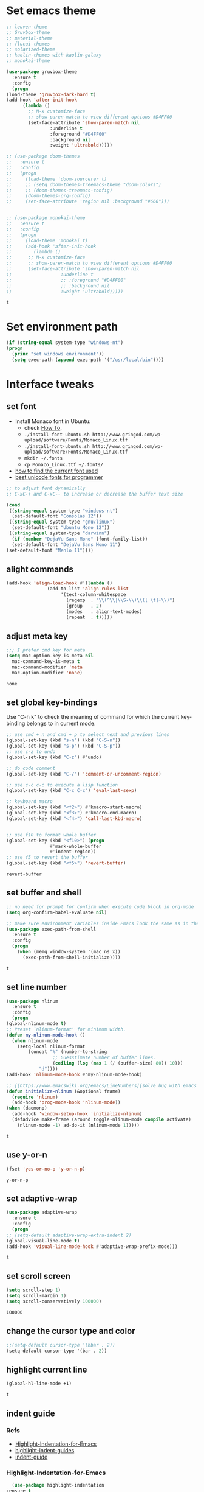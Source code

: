 * Set emacs theme
  #+begin_src emacs-lisp
    ;; leuven-theme
    ;; Gruvbox-theme
    ;; material-theme
    ;; flucui-themes
    ;; solarized-theme
    ;; kaolin-themes with kaolin-galaxy
    ;; monokai-theme

    (use-package gruvbox-theme
      :ensure t
      :config
      (progn
	(load-theme 'gruvbox-dark-hard t)
	(add-hook 'after-init-hook 
		  (lambda ()
		    ;; M-x customize-face
		    ;; show-paren-match to view different options #D4FF00
		    (set-face-attribute 'show-paren-match nil
					:underline t
					:foreground "#D4FF00"
					:background nil
					:weight 'ultrabold)))))

    ;; (use-package doom-themes
    ;;   :ensure t
    ;;   :config
    ;;   (progn
    ;;     (load-theme 'doom-sourcerer t)
    ;;     ;; (setq doom-themes-treemacs-theme "doom-colors")
    ;;     ;; (doom-themes-treemacs-config)
    ;;     (doom-themes-org-config)
    ;;     (set-face-attribute 'region nil :background "#666")))


    ;; (use-package monokai-theme
    ;;   :ensure t
    ;;   :config
    ;;   (progn
    ;;     (load-theme 'monokai t)
    ;;     (add-hook 'after-init-hook 
    ;; 	      (lambda ()
    ;; 		;; M-x customize-face
    ;; 		;; show-paren-match to view different options #D4FF00
    ;; 		(set-face-attribute 'show-paren-match nil
    ;; 				    :underline t
    ;; 				    ;; :foreground "#D4FF00"
    ;; 				    ;; :background nil
    ;; 				    :weight 'ultrabold)))))
  #+end_src

  #+RESULTS:
  : t

* Set environment path
  #+begin_src emacs-lisp
    (if (string-equal system-type "windows-nt")
	(progn
	  (princ "set windows environment"))
      (setq exec-path (append exec-path '("/usr/local/bin"))))
  #+end_src

* Interface tweaks
** set font
   * Install Monaco font in Ubuntu:
     * check [[https://github.com/cstrap/monaco-font][How To]].
     * ~./install-font-ubuntu.sh http://www.gringod.com/wp-upload/software/Fonts/Monaco_Linux.ttf~
     * ~./install-font-ubuntu.sh http://www.gringod.com/wp-upload/software/Fonts/Monaco_Linux.ttf~
     * ~mkdir ~/.fonts~
     * ~cp Monaco_Linux.ttf ~/.fonts/~
   * [[http://ergoemacs.org/emacs/emacs_list_and_set_font.html][how to find the current font used]]
   * [[http://ergoemacs.org/emacs/emacs_unicode_fonts.html][best unicode fonts for programmer]]
   #+begin_src emacs-lisp
     ;; to adjust font dynamically
     ;; C-xC-+ and C-xC-- to increase or decrease the buffer text size

     (cond
      ((string-equal system-type "windows-nt")
       (set-default-font "Consolas 12"))
      ((string-equal system-type "gnu/linux")
       (set-default-font "Ubuntu Mono 12"))
      ((string-equal system-type "darwinn")
       (if (member "DejaVu Sans Mono" (font-family-list))
	   (set-default-font "DejaVu Sans Mono 11")
	 (set-default-font "Menlo 11"))))
   #+end_src

   #+RESULTS:

** alight commands
   #+BEGIN_SRC emacs-lisp
     (add-hook 'align-load-hook #'(lambda ()
				    (add-to-list 'align-rules-list
						 '(text-column-whitespace
						   (regexp  . "\\(^\\|\\S-\\)\\([ \t]+\\)")
						   (group   . 2)
						   (modes   . align-text-modes)
						   (repeat  . t)))))
   #+END_SRC

   #+RESULTS:

** adjust meta key
   #+BEGIN_SRC emacs-lisp
     ;;; I prefer cmd key for meta
     (setq mac-option-key-is-meta nil
	   mac-command-key-is-meta t
	   mac-command-modifier 'meta
	   mac-option-modifier 'none)
   #+END_SRC

   #+RESULTS:
   : none

** set global key-bindings
   Use "C-h k" to check the meaning of command for which the current key-binding belongs to in current mode.
   #+begin_src emacs-lisp
     ;; use cmd + n and cmd + p to select next and previous lines
     (global-set-key (kbd "s-n") (kbd "C-S-n"))
     (global-set-key (kbd "s-p") (kbd "C-S-p"))
     ;; use c-z to undo
     (global-set-key (kbd "C-z") #'undo)

     ;; do code comment 
     (global-set-key (kbd "C-/") 'comment-or-uncomment-region)

     ;; use c-c c-c to execute a lisp function
     (global-set-key (kbd "C-c C-c") 'eval-last-sexp)

     ;; keyboard macro
     (global-set-key (kbd "<f2>") #'kmacro-start-macro)
     (global-set-key (kbd "<f3>") #'kmacro-end-macro)
     (global-set-key (kbd "<f4>") 'call-last-kbd-macro)


     ;; use f10 to format whole buffer
     (global-set-key (kbd "<f10>") (progn
				     #'mark-whole-buffer
				     #'indent-region))
     ;; use f5 to revert the buffer
     (global-set-key (kbd "<f5>") 'revert-buffer)
   #+end_src

   #+RESULTS:
   : revert-buffer
** set buffer and shell
   #+begin_src emacs-lisp
     ;; no need for prompt for confirm when execute code block in org-mode
     (setq org-confirm-babel-evaluate nil)

     ;; make sure environment variables inside Emacs look the same as in the user's shell
     (use-package exec-path-from-shell
       :ensure t
       :config
       (progn
         (when (memq window-system '(mac ns x))
           (exec-path-from-shell-initialize))))
   #+end_src

   #+RESULTS:
   : t

** set line number
   #+BEGIN_SRC emacs-lisp
     (use-package nlinum
       :ensure t
       :config
       (progn
	 (global-nlinum-mode t)
	 ;; Preset `nlinum-format' for minimum width.
	 (defun my-nlinum-mode-hook ()
	   (when nlinum-mode
	     (setq-local nlinum-format
			 (concat "%" (number-to-string
				      ;; Guesstimate number of buffer lines.
				      (ceiling (log (max 1 (/ (buffer-size) 80)) 10)))
				 "d"))))
	 (add-hook 'nlinum-mode-hook #'my-nlinum-mode-hook)

	 ;; [[https://www.emacswiki.org/emacs/LineNumbers][solve bug with emacs daemon mode]]
	 (defun initialize-nlinum (&optional frame)
	   (require 'nlinum)
	   (add-hook 'prog-mode-hook 'nlinum-mode))
	 (when (daemonp)
	   (add-hook 'window-setup-hook 'initialize-nlinum)
	   (defadvice make-frame (around toggle-nlinum-mode compile activate)
	     (nlinum-mode -1) ad-do-it (nlinum-mode 1)))))
   #+END_SRC

   #+RESULTS:
   : t

** use y-or-n 
   #+begin_src emacs-lisp
     (fset 'yes-or-no-p 'y-or-n-p)

   #+end_src

   #+RESULTS:
   : y-or-n-p

** set adaptive-wrap
   #+BEGIN_SRC emacs-lisp
     (use-package adaptive-wrap
       :ensure t
       :config
       (progn
	 ;; (setq-default adaptive-wrap-extra-indent 2)
	 (global-visual-line-mode t)
	 (add-hook 'visual-line-mode-hook #'adaptive-wrap-prefix-mode)))
   #+END_SRC

   #+RESULTS:
   : t

** set scroll screen
   #+begin_src emacs-lisp
     (setq scroll-step 1)
     (setq scroll-margin 1)
     (setq scroll-conservatively 100000)
   #+end_src

   #+RESULTS:
   : 100000

** change the cursor type and color
   #+begin_src emacs-lisp
     ;;(setq-default cursor-type '(hbar . 2))
     (setq-default cursor-type '(bar . 2))
   #+end_src

   #+RESULTS:

** highlight current line
   #+begin_src emacs-lisp
     (global-hl-line-mode +1)
   #+end_src 

   #+RESULTS:
   : t


** indent guide
*** Refs   
    * [[https://github.com/antonj/Highlight-Indentation-for-Emacs][Highlight-Indentation-for-Emacs]]
    * [[https://github.com/DarthFennec/highlight-indent-guides][highlight-indent-guides]]
    * [[https://github.com/zk-phi/indent-guide][indent-guide]]
*** Highlight-Indentation-for-Emacs
    #+BEGIN_SRC emacs-lisp
      (use-package highlight-indentation
	:ensure t
	:config
	(progn
	  ;; (set-face-background 'highlight-indentation-face "#262626")
	  ;; (set-face-background 'highlight-indentation-current-column-face "#808080")
	  ;; define a global minor mode
	  (define-globalized-minor-mode my-global-highlight-indentation-mode highlight-indentation-mode
	    (lambda ()
	      (highlight-indentation-mode 1)))
	  (my-global-highlight-indentation-mode 1)))
    #+END_SRC

    #+RESULTS:
    : t
*** highlight-indent-guides
    #+begin_src emacs-lisp
      ;; (use-package highlight-indent-guides
      ;;   :ensure t
      ;;   :config 
      ;;   (progn
      ;;     (setq highlight-indent-guides-delay 0.1)
      ;;     (setq highlight-indent-guides-method 'character)
      ;;     (setq highlight-indent-guides-character ?\|)
      ;;     ;; (define-globalized-minor-mode my-global-highlight-indent-guides-mode highlight-indent-guides-mode
      ;;     ;;   (lambda ()
      ;;     ;; 	(highlight-indent-guides-mode 1)))
      ;;     ;; (my-global-highlight-indent-guides-mode 1)
      ;;     (add-hook 'prog-mode-hook #'highlight-indent-guides-mode)))
    #+end_src

*** indent-guide
    #+begin_src emacs-lisp
      ;; (use-package indent-guide
      ;;   :ensure t
      ;;   :config
      ;;   (progn
      ;;     (setq indent-guide-delay 0.1)
      ;;     (indent-guide-global-mode)))
    #+end_src

** which-key
   #+begin_src emacs-lisp
     (use-package which-key
       :defer 2
       :ensure t
       :config (which-key-mode))
   #+end_src

** try
   #+begin_src emacs-lisp
     (use-package try
       :defer 2
       :ensure t)
   #+end_src

** set trump-mode
   #+begin_src emacs-lisp
     (setq tramp-default-method "ssh")
   #+end_src

   #+RESULTS:
   : ssh

** display [[http://ergoemacs.org/emacs/emacs_pretty_lambda.html][pretty characters]]
   * refs
     * [[http://xahlee.info/comp/unicode_punctuation_symbols.html][common symbols]]
     * [[https://www.fileformat.info/info/unicode/char/2264/index.htm][place to find the relation between unicode and symbol]]
   * configuration
   #+begin_src emacs-lisp
     (define-globalized-minor-mode my-global-prettify-symbols-mode prettify-symbols-mode
       (lambda ()
	 (setq prettify-symbols-alist
	       '(
		 ("lambda" . 955) ; λ
		 ("->" . 8594)    ; →
		 ("<-" . 8592)    ; ←
		 ("=>" . 8658)    ; ⇒
		 ("<=" . 8656)    ; ⇐
		 ("map" . 8614)   ; ↦
		 ))
	 (prettify-symbols-mode 1)))
     (my-global-prettify-symbols-mode 1)
   #+end_src

   #+RESULTS:
   : t

** set window to prefer split vertically
   #+begin_src emacs-lisp
     (setq split-width-threshold 200)
     (setq split-height-threshold 40)
   #+end_src

   #+RESULTS:
   : 40

* Swiper/Ivy/Counsel
  Swiper gives us a really efficient incremental search with regular expressions and Ivy / Counsel replace a lot of ido or helms completion functionality
  #+begin_src emacs-lisp
    ;; it looks like counsel is a requirement for swiper
    (use-package counsel
      :defer 1
      :ensure t
      :bind
      (("M-y" . counsel-yank-pop)
       :map ivy-minibuffer-map
       ("M-y" . ivy-next-line)))

    (use-package ivy
      :defer 1
      :ensure t
      :diminish (ivy-mode)
      :bind (("C-x b" . ivy-switch-buffer))
      :config
      (ivy-mode 1)
      (setq ivy-use-virtual-buffers t)
      (setq ivy-count-format "%d/%d ")
      (setq ivy-display-style 'fancy))


    (use-package swiper
      :defer 1
      :ensure try
      :bind (("C-s" . swiper)
	     ("C-c C-r" . ivy-resume)
	     ("M-x" . counsel-M-x)
	     ("C-x C-f" . counsel-find-file))
      :config
      (progn
	(ivy-mode 1)
	(setq ivy-use-virtual-buffers t)
	(setq ivy-display-style 'fancy)
	(define-key read-expression-map (kbd "C-r") 'counsel-expression-history)))
  #+end_src
  
* Keep parentheses balanced
** Paredit
   #+begin_src emacs-lisp
     (use-package paredit
       :defer 1
       :ensure t
       :init
       (progn
	 (autoload 'enable-paredit-mode "paredit" "Turn on pseudo-structural editing of Lisp code." t)
	 ;; (add-hook 'emacs-lisp-mode-hook       #'enable-paredit-mode)
	 ;; (add-hook 'eval-expression-minibuffer-setup-hook #'enable-paredit-mode)
	 ;; (add-hook 'ielm-mode-hook             #'enable-paredit-mode)
	 ;; ;; (add-hook 'lisp-mode-hook             #'enable-paredit-mode)
	 ;; (add-hook 'sly-mode-hook             #'enable-paredit-mode)
	 ;; (add-hook 'lisp-interaction-mode-hook #'enable-paredit-mode)
	 ;; (add-hook 'scheme-mode-hook           #'enable-paredit-mode)
	 ;; (add-hook 'racket-mode-hook           #'enable-paredit-mode)

	 ;; paredit with eldoc
	 ;; (require 'eldoc) 
	 ;; (eldoc-add-command
	 ;;  'paredit-backward-delete
	 ;;  'paredit-close-round)

	 ;; paredit with electric return
	 (defvar electrify-return-match
	   "[\]}\)\"]"
	   "If this regexp matches the text after the cursor, do an \"electric\"
       return.")
	 (defun electrify-return-if-match (arg)
	   "If the text after the cursor matches `electrify-return-match' then
       open and indent an empty line between the cursor and the text.  Move the
       cursor to the new line."
	   (interactive "P")
	   (let ((case-fold-search nil))
	     (if (looking-at electrify-return-match)
		 (save-excursion (newline-and-indent)))
	     (newline arg)
	     (indent-according-to-mode)))
	 ;; Using local-set-key in a mode-hook is a better idea.
	 (global-set-key (kbd "RET") 'electrify-return-if-match)))
   #+end_src
** complements to paredit
   #+begin_src emacs-lisp
     ;; Show matching arenthesis
     (show-paren-mode 1)
     (setq show-paren-delay 0)

     (require 'paren)
     (set-face-background 'show-paren-match (face-background 'default))
   #+end_src

   #+RESULTS:


** smartparens
   [[https://github.com/Fuco1/smartparens][smartparens]] is an excellent (newer) alternative to paredit. Many Clojure hackers have adopted it recently and you might want to give it a try as well.
   #+BEGIN_SRC emacs-lisp
     (use-package smartparens
       :ensure t
       :config
       (progn
	 (add-hook 'js-mode-hook #'smartparens-mode)
	 (add-hook 'typescript-mode-hook #'smartparens)
	 (add-hook 'c-mode-hook #'smartparens-mode)
	 (add-hook 'c++-mode-hook #'smartparens-mode)
	 (add-hook 'web-mode-hook #'smartparens-mode)))
   #+END_SRC

   #+RESULTS:
   : t

* Helm
  #+BEGIN_SRC emacs-lisp
    (use-package helm
      :ensure t
      :config
      (progn
	(use-package helm-xref
	  :ensure t)

	;; The default "C-x c" is quite close to "C-x C-c", which quits Emacs.
	;; Changed to "C-c h". Note: We must set "C-c h" globally, because we
	;; cannot change `helm-command-prefix-key' once `helm-config' is loaded.
	(global-set-key (kbd "C-c h") 'helm-command-prefix)
	(global-unset-key (kbd "C-x c"))

	;; C-x C-f runs the command counsel-find-file
	(global-unset-key (kbd "C-x C-f"))
	(global-set-key (kbd "C-x C-f") #'helm-find-files)

	(define-key helm-map (kbd "<tab>") 'helm-execute-persistent-action) ; rebind tab to run persistent action
	(define-key helm-map (kbd "C-i") 'helm-execute-persistent-action) ; make TAB work in terminal
	(define-key helm-map (kbd "C-z")  'helm-select-action) ; list actions using C-z

	(when (executable-find "curl")
	  (setq helm-google-suggest-use-curl-p t))

	(setq helm-split-window-in-side-p           t ; open helm buffer inside current window, not occupy whole other window
	      helm-move-to-line-cycle-in-source     t ; move to end or beginning of source when reaching top or bottom of source.
	      helm-ff-search-library-in-sexp        t ; search for library in `require' and `declare-function' sexp.
	      helm-scroll-amount                    8 ; scroll 8 lines other window using M-<next>/M-<prior>
	      helm-ff-file-name-history-use-recentf t
	      helm-echo-input-in-header-line t

	      ;; optional fuzzy matching for helm-M-x
	      helm-M-x-fuzzy-match t
	      helm-buffers-fuzzy-matching t
	      helm-recentf-fuzzy-match t

	      ;; TOOD: helm-semantic has not syntax coloring! How can I fix that?
	      helm-semantic-fuzzy-match t
	      helm-imenu-fuzzy-match t)

	(setq xref-show-xrefs-function 'helm-xref-show-xrefs)

	(defun spacemacs//helm-hide-minibuffer-maybe ()
	  "Hide minibuffer in Helm session if we use the header line as input field."
	  (when (with-helm-buffer helm-echo-input-in-header-line)
	    (let ((ov (make-overlay (point-min) (point-max) nil nil t)))
	      (overlay-put ov 'window (selected-window))
	      (overlay-put ov 'face
			   (let ((bg-color (face-background 'default nil)))
			     `(:background ,bg-color :foreground ,bg-color)))
	      (setq-local cursor-type nil))))

	(add-hook 'helm-minibuffer-set-up-hook
		  'spacemacs//helm-hide-minibuffer-maybe)

	(setq helm-autoresize-max-height 0)
	(setq helm-autoresize-min-height 20)
	(helm-autoresize-mode 1)
	(helm-mode 1)))
  #+END_SRC

  #+RESULTS:
  : t
* Projectile
  #+begin_src emacs-lisp
    (use-package projectile
      :ensure t
      :bind ("C-c p" . projectile-command-map)
      :config
      (progn
	(projectile-global-mode)
	(setq projectile-completion-system 'helm)

	(use-package helm-projectile
	  :ensure t
	  :config
	  (helm-projectile-on))))
  #+end_src

  #+RESULTS:
  : projectile-command-map

* Company
  #+BEGIN_SRC emacs-lisp
    (use-package company
      :defer t
      :ensure t
      :config
      (progn
	(add-hook 'after-init-hook 'global-company-mode)

	(setq completion-ignore-case t)
	(setq company-dabbrev-downcase nil)
	;; Show suggestions after entering one character.
	(setq company-minimum-prefix-length 1)
	;; wrap around to the top of the list again
	(setq company-selection-wrap-around t)
	(setq company-echo-delay 0.01)
	(setq company-idle-delay 0.01)

	(define-key company-active-map [tab] 'company-complete-selection)
	;; (define-key company-active-map (kbd "<tab>") 'company-complete-selection)
	(define-key company-active-map (kbd "C-n") 'company-select-next)
	(define-key company-active-map (kbd "C-p") 'company-select-previous)

	;; company-capf, company-dabbrev and company-files are very useful. So, adjust default backends
	(defvar company-default-backends '(company-bbdb company-eclim company-semantic company-clang company-xcode company-cmake company-capf company-files
							(company-dabbrev-code company-gtags company-etags company-keywords)
							company-oddmuse company-dabbrev))    
	(defvar company-my-backends '(company-capf company-dabbrev company-files company-semantic
						   (company-dabbrev-code company-gtags company-etags company-keywords)
						   company-oddmuse company-dabbrev))
	(setq company-backends company-my-backends)

	;; use statistics to better filter completion candidates
	(use-package company-statistics
	  :ensure t
	  :config
	  (progn
	    (add-hook 'company-mode-hook #'company-statistics-mode)
	    (setq company-transformers '(company-sort-by-statistics
					 company-sort-by-backend-importance))))

	(use-package company-posframe
	  :ensure t
	  :config
	  (progn
	    (add-hook 'company-mode #'company-posframe-mode)))

	(use-package company-quickhelp
	  :ensure t
	  :config
	  (progn
	    (setq company-quickhelp-delay 0.5)
	    (add-hook 'company-mode #'company-quickhelp-mode)))


	;; (use-package company-tabnine
	;;   :ensure t
	;;   :config
	;;   (progn
	;; 	(unless (string-equal system-type "windows-nt")
	;; 	  (add-to-list 'company-backends #'company-tabnine))))
	))
  #+END_SRC

  #+RESULTS:
  : t

* Rainbow-delimiters
  #+BEGIN_SRC emacs-lisp
    (use-package rainbow-delimiters
      :ensure t
      :config
      (progn
	(add-hook 'sly-mode-hook #'rainbow-delimiters-mode)
	(add-hook 'emacs-lisp-mode-hook #'rainbow-delimiters-mode)))
  #+END_SRC

  #+RESULTS:
  : t

* Ace-window
  #+begin_src emacs-lisp
    (use-package ace-window
      :defer 2
      :ensure t
      :init
      :config
      (progn
	(setq aw-scope 'frame)
	(global-set-key (kbd "C-x O") 'other-frame)
	(global-set-key [remap other-window] 'ace-window)
	(custom-set-faces
	 '(aw-leading-char-face
	   ((t (:inherit ace-jump-face-foreground :height 3.0)))))))
  #+end_src

  #+RESULTS:
  : t

* Magit
  #+begin_src emacs-lisp
    (use-package magit
      :ensure t)
  #+end_src

  #+RESULTS:

** configuration for smerge-mode
   #+begin_src emacs-lisp
     (setq smerge-command-prefix "\C-cv")
   #+end_src

   #+RESULTS:
   : v
   
* Treemacs
  #+begin_src emacs-lisp
    (use-package treemacs
      :defer t
      :ensure t
      :defer t
      :init
      (progn
	(use-package lv
	  :ensure t)
	(use-package hydra
	  :ensure t)
	(with-eval-after-load 'winum
	  (define-key winum-keymap (kbd "M-0") #'treemacs-select-window)))
      :config
      (progn
	;; (pcase (cons (not (null (executable-find "git")))
	;;              (not (null (executable-find "python3"))))
	;;   (`(t . t)
	;;    (treemacs-git-mode 'deferred))
	;;   (`(t . _)
	;;    (treemacs-git-mode 'simple)))
	(setq treemacs-collapse-dirs              (if (executable-find "python") 3 0)
	      treemacs-file-event-delay           5000
	      treemacs-follow-after-init          t
	      treemacs-follow-recenter-distance   0.1
	      treemacs-goto-tag-strategy          'refetch-index
	      treemacs-indentation                2
	      ;; indent guide
	      ;; treemacs-indentation-string (propertize " | " 'face 'font-lock-comment-face)
	      ;; treemacs-indentation-string         "|"
	      treemacs-is-never-other-window      nil
	      treemacs-no-png-images              nil
	      treemacs-project-follow-cleanup     nil
	      treemacs-file-follow-delay          nil
	      treemacs-recenter-after-file-follow nil
	      treemacs-recenter-after-tag-follow  nil
	      treemacs-show-hidden-files          t
	      treemacs-silent-filewatch           nil
	      treemacs-silent-refresh             nil
	      treemacs-sorting                    'alphabetic-desc
	      treemacs-tag-follow-cleanup         t
	      treemacs-tag-follow-delay           1.5
	      treemacs-width                      40
	      treemacs-follow-mode                t
	      treemacs-filewatch-mode             t
	      treemacs-git-mode nil))
      :bind
      (:map global-map
	    ([f8]        . treemacs)
	    ("M-0"       . treemacs-select-window)
	    ("C-x t 1"   . treemacs-delete-other-windows)
	    ("C-x t t"   . treemacs)
	    ("C-x t B"   . treemacs-bookmark)
	    ("C-x t C-t" . treemacs-find-file)
	    ("C-x t M-t" . treemacs-find-tag)))

    (use-package treemacs-evil
      :defer t
      :after treemacs evil
      :ensure t)

    (use-package treemacs-projectile
      :defer t
      :after treemacs projectile
      :ensure t)

    (use-package treemacs-icons-dired
      :defer t
      :after treemacs dired
      :ensure t
      :config (treemacs-icons-dired-mode))


  #+end_src

  #+RESULTS:

* expand-region
    #+begin_src emacs-lisp
      (use-package expand-region
	:ensure t
	:config
	(progn
	  (global-set-key (kbd "C-=") 'er/expand-region)
	  (global-set-key (kbd "C--") 'er/contract-region)))
    #+end_src

    #+RESULTS:
    : t

* ggtags
  #+begin_src emacs-lisp
    (use-package ggtags
      :ensure t
      :config
      (progn
	(add-hook 'ggtags-mode-hook
		  (lambda ()
		    (setq-local company-backends (add-to-list 'company-backends 'company-gtags))))))
  #+end_src

  #+RESULTS:
  : t

* Lisp Programming
** Aggressive-indent-mode
   #+BEGIN_SRC emacs-lisp
      (use-package aggressive-indent
	:ensure t
	:config
	(progn
	  ;; deactive it for specific mode
	  (add-to-list 'aggressive-indent-excluded-modes 'html-mode)))
   #+END_SRC

   #+RESULTS:
   : t

** Eldoc to show argument list
   #+begin_src emacs-lisp
     (use-package eldoc
       :defer t
       :ensure t
       :init
       :config
       (progn
	 ;; highlight eldoc arguments in emacslisp
	 (defun eldoc-get-arg-index ()
	   (save-excursion
	     (let ((fn (eldoc-fnsym-in-current-sexp))
		   (i 0))
	       (unless (memq (char-syntax (char-before)) '(32 39)) ; ? , ?'
		 (condition-case err
		     (backward-sexp)             ;for safety
		   (error 1)))
	       (condition-case err
		   (while (not (equal fn (eldoc-current-symbol)))
		     (setq i (1+ i))
		     (backward-sexp))
		 (error 1))
	       (max 0 i))))

	 (defun eldoc-highlight-nth-arg (doc n)
	   (cond ((null doc) "")
		 ((<= n 0) doc)
		 (t
		  (let ((i 0))
		    (mapconcat
		     (lambda (arg)
		       (if (member arg '("&optional" "&rest"))
			   arg
			 (prog2
			     (if (= i n)
				 (put-text-property 0 (length arg) 'face 'underline arg))
			     arg
			   (setq i (1+ i)))))
		     (split-string doc) " ")))))

	 (defadvice eldoc-get-fnsym-args-string (around highlight activate)
	   ""
	   (setq ad-return-value (eldoc-highlight-nth-arg ad-do-it
							  (eldoc-get-arg-index))))
    
	 (add-hook 'lisp-interaction-mode-hook 'turn-on-eldoc-mode)
	 (add-hook 'ielm-mode-hook 'turn-on-eldoc-mode)))
   #+end_src

   #+RESULTS:
   : t

** Common-lisp
   #+begin_src emacs-lisp
     (use-package sly
       :ensure t
       :config
       (progn
	 (setq inferior-lisp-program "sbcl")
	 (setq sly-lisp-implementations
	       '((sbcl ("/usr/local/bin/sbcl") :coding-system utf-8-unix)
		 ))
	 ;; (setq inferior-lisp-program "clisp"
	 ;; 	  exec-path (append exec-path
	 ;;                         '("/usr/local/bin")))
	 ))

   #+end_src

   #+RESULTS:
   : t

** Racket
   #+begin_src emacs-lisp
     (use-package racket-mode
       :mode "\\.racket\\'"
       :ensure t
       :config
       (progn
	 (if (string-equal system-type "windows-nt")
	     (setq racket-program "c:/Program Files/Racket/Racket.exe")
	   (setq racket-program "/Applications/Racket_v7.0/bin/racket"))
	 (add-hook 'racket-mode-hook
		   (lambda ()
		     (define-key racket-mode-map (kbd "C-c r") 'racket-run)))
	 (setq tab-always-indent 'complete)
	 (add-hook 'racket-mode-hook      #'racket-unicode-input-method-enable)
	 (add-hook 'racket-repl-mode-hook #'racket-unicode-input-method-enable)

	 ;; setup file ending in ".scheme" to open in racket-mode 
	 (add-to-list 'auto-mode-alist '("\\.racket\\'" . racket-mode))))
   #+end_src

   #+RESULTS:
   : t

** Scheme
   #+begin_src emacs-lisp
     (use-package geiser
       :ensure t
       :config
       (progn
	 ;; append exec-path to include chez scheme
	 (if (eq system-type 'windows-nt)
	     (setq exec-path (append exec-path '("c:/Program Files (x86)/Chez Scheme 9.5/bin/ti3nt")))
	   (setq exec-path (append exec-path '("/usr/bin"))))
	 ;; set Library directories
	 (cond ((eq system-type 'windows-nt)
		(setenv "CHEZSCHEMELIBDIRS" "C:\\scheme\\lib;")
		(setenv "CHEZSCHEMELIBEXTS" ".sc;;.so;"))
	       ((eq system-type 'darwin)
		;; raven is the chez scheme package management tool
		(setenv "CHEZSCHEMELIBDIRS" "/usr/local/lib/raven")
		(setenv "CHEZSCHEMELIBEXTS" ".sc::.so:"))
	       (t
		nil))
	 (setq geiser-chez-binary "chezscheme9.5")

	 (setq geiser-active-implementations '(guile chez))
	 (setq geiser-mode-start-repl-p t)

	 (add-to-list 'auto-mode-alist '("\\.scheme\\'" . scheme-mode))
	 (add-hook 'scheme-mode-hook #'geiser-mode--maybe-activate)))
   #+end_src

   #+RESULTS:
   : t

** Clojure programming
*** CIDER
    It is the Clojure(Script) Interactive Development Environment.
    #+BEGIN_SRC emacs-lisp
      (use-package cider
	:ensure t
	:config
	(progn
	  (setq cider-jack-in-default 'lein)
	  (if (string-equal system-type "windows-nt")
	      (add-to-list 'exec-path "c:/ProgramData/chocolatey/bin/")
	    nil)
	  (add-hook 'cider-repl-mode-hook #'enable-paredit-mode)
	  (add-hook 'cider-repl-mode-hook #'subword-mode)
	  (add-hook 'cider-repl-mode-hook #'rainbow-delimiters-mode)
	  (use-package helm-cider
	    :ensure t
	    :config
	    (progn
	      (add-hook 'cider-repl-mode-hook #'helm-cider-mode)))))
    #+END_SRC

    #+RESULTS:
    : t
    - Troubleshooting: Could not start nREPL server: java.io.IOException: Permission denied.
      Solution: check the ~/.lein folder's permission, use chown to change it.
   
*** Clojure-mode
    #+BEGIN_SRC emacs-lisp
      (use-package clojure-mode
	:ensure t
	:config
	(progn
	  (setq clojure-align-forms-automatically t)
    
	  ;; set how code indent for some forms
	  (define-clojure-indent
	    (implement '(1 (1)))
	    (letfn     '(1 ((:defn)) nil))
	    (proxy     '(2 nil nil (1)))
	    (reify     '(:defn (1)))
	    (deftype   '(2 nil nil (1)))
	    (defrecord '(2 nil nil (1)))
	    (specify   '(1 (1)))
	    (or 1))

	  ;; make moving between characters faster
	  (add-hook 'clojure-mode-hook #'subword-mode)
	  ;; use paredit or smartparens 
	  (add-hook 'clojure-mode-hook #'enable-paredit-mode)
	  (add-hook 'clojure-mode-hook #'rainbow-delimiters-mode)
	  (add-hook 'clojure-mode-hook #'aggressive-indent-mode)))

    #+END_SRC

    #+RESULTS:
    : t

*** Org-babel-clojure configuration
    #+begin_src emacs-lisp
      (setq org-babel-clojure-backend 'cider)
    #+end_src

    #+RESULTS:
    : cider

*** adoc-mode for reading [[https://github.com/clojure-cookbook/clojure-cookbook][Clojure Cookbook]]   
    #+begin_src emacs-lisp
     (use-package adoc-mode
       :ensure t
       :config
       (progn
	 (defun increment-clojure-cookbook ()
	   "When reading the Clojure cookbook, find the next section, and
     close the buffer. If the next section is a sub-directory or in
     the next chapter, open Dired so you can find it manually."
	   (interactive)
	   (let* ((cur (buffer-name))
		  (split-cur (split-string cur "[-_]"))
		  (chap (car split-cur))
		  (rec (car (cdr split-cur)))
		  (rec-num (string-to-number rec))
		  (next-rec-num (1+ rec-num))
		  (next-rec-s (number-to-string next-rec-num))
		  (next-rec (if (< next-rec-num 10)
				(concat "0" next-rec-s)
			      next-rec-s))
		  (target (file-name-completion (concat chap "-" next-rec) "")))
	     (progn 
	       (if (equal target nil)
		   (dired (file-name-directory (buffer-file-name)))
		 (find-file target))
	       (kill-buffer cur))))
	 (define-key adoc-mode-map (kbd "M-+") 'increment-clojure-cookbook)
    
	 (add-to-list 'auto-mode-alist (cons "\\.txt\\'" 'adoc-mode))
	 (add-to-list 'auto-mode-alist (cons "\\.asciidoc\\'" 'adoc-mode))
	 (add-hook 'adoc-mode-hook 'cider-mode)))

    #+end_src

    #+RESULTS:
    : t

*** Userful key-bindings in Clojure programming
    - C-c C-d C-d will display documentation for the symbol under point, which can be a huge time-saver.
    - M-. will navigate to the source code for the symbol under point
    - M-, will return you to your original buffer and position
    - C-c C-d C-a lets you search for arbitrary text across function names and documentation
    - For paredit
      - M-( Surround expression after point in parentheses (paredit-wrap-round).
      - C-<left or right arrow>, surp or barf
      - C-M-f, C-M-b Move to the opening/closing parenthesis.

** Common configuration 
   #+begin_src emacs-lisp
     ;; define additional minor mode to adjust keybindings without conflicts
     (defvar my-lisp-power-map (make-keymap))
     (define-minor-mode my-lisp-power-mode "Fix keybindings; add power."
       :lighter " (power)"
       :keymap my-lisp-power-map)
     (define-key my-lisp-power-map [delete] 'paredit-forward-delete)
     (define-key my-lisp-power-map [backspace] 'paredit-backward-delete)

     ;; define a group of common features needed by all lisp programming
     (defun zwpdbh/enhance-lisp-power ()
       (interactive)
       (highlight-indentation-mode t)
       (my-lisp-power-mode t)
       (turn-on-eldoc-mode)
       (paredit-mode t)
       (rainbow-delimiters-mode-enable)
       (aggressive-indent-mode t))
     ;; define a group of different lisp modes, so we could apply features on on them 
     (setq my-lisp-mode-set '(lisp-mode
			      lisp-interaction-mode
			      emacs-lisp-mode
			      ielm-mode
			      eval-expression-minibuffer-setup
			      common-lisp-mode
			      racket-mode
			      racket-repl-mode
			      scheme-mode
			      clojure-mode
			      geiser-repl-mode))
     (dolist (each-mode my-lisp-mode-set)
       (add-hook (intern (format "%s-hook" each-mode))
		 #'zwpdbh/enhance-lisp-power))
   #+end_src

* Other Programming
** Common features
*** Flycheck
    #+BEGIN_SRC emacs-lisp
      (use-package flycheck
	:defer 2
	:ensure t)
    #+END_SRC

    #+RESULTS:
    | flycheck-yamllint-setup | flycheck-mode-set-explicitly |

*** Lsp
    [[https://github.com/emacs-lsp/lsp-mode][see lsp-mode]]
    #+begin_src emacs-lisp
      (use-package lsp-mode
	:init
	(require 'lsp-clients)
	:ensure t
	:config
	(progn
	  (setq lsp-message-project-root-warning t)

	  ;; change nil to 't to enable logging of packets between emacs and the LS
	  ;; this was invaluable for debugging communication with the MS Python Language Server
	  ;; and comparing this with what vs.code is doing
	  (setq lsp-print-io nil)

	  (use-package lsp-ui
	    :ensure t
	    :config
	    (progn
	      (define-key lsp-ui-mode-map [remap xref-find-definitions] #'lsp-ui-peek-find-definitions)
	      (define-key lsp-ui-mode-map [remap xref-find-references] #'lsp-ui-peek-find-references)
	      (setq lsp-ui-imenu-enable t)
	      (setq lsp-ui-sideline-ignore-duplicate t)
	      (setq lsp-ui-sideline-enable nil)
	      (setq lsp-ui-doc-enable nil)
	      (add-hook 'lsp-mode-hook 'lsp-ui-mode)))

	  (use-package company-lsp
	    :ensure t
	    :config
	    (progn
	      (setq company-lsp-cache-candidates nil)
	      (setq company-lsp-async t)
	      (setq company-lsp-enable-recompletion t)))

	  (use-package helm-lsp :commands helm-lsp-workspace-symbol)
	  (use-package lsp-treemacs :commands lsp-treemacs-errors-list)
	  (use-package dap-mode
	    :ensure t
	    :config
	    (progn
	      (dap-mode 1)
	      (dap-ui-mode 1)))))
    #+end_src

    #+RESULTS:
    : t

*** Format
    !!! Do not forget to install clang-format: =sudo apt install clang-format=.
    #+begin_src emacs-lisp
      (use-package clang-format
	:ensure t
	:config
	(progn
	  (defun clang-format-buffer-smart ()
	    "Reformat buffer if .clang-format exists in the projectile root."
	    (when (f-exists? (expand-file-name ".clang-format" (projectile-project-root)))
	      (clang-format-buffer)))

	  (dolist (each-hook '(c-mode-hook c++-mode-hook js-mode-hook))
	    (add-hook 
	     each-hook 
	     #'(lambda ()
		 (add-hook 'before-save-hook #'clang-format-buffer-smart nil 'local))))

	  (use-package yaml-mode
	    :ensure t
	    :config
	    (progn
	      (add-hook 
	       'yaml-mode-hook 
	       #'(lambda ()
		   (remove-hook 'before-save-hook #'clang-format-buffer-smart 'local)))))

	  ;; disable clang-format in json-mode
	  (use-package json-mode
	    :ensure t
	    ;; :config
	    ;; (progn
	    ;; 	(add-hook 
	    ;; 	 'json-mode-hook 
	    ;; 	 #'(lambda ()
	    ;; 	     (remove-hook 'before-save-hook #'clang-format-buffer-smart 'local)
	    ;; 	     (add-hook 'before-save-hook #'json-mode-beautify nil 'local))))
	    )))
#+end_src

    #+RESULTS:
    : t

*** yasnippet
    #+begin_src emacs-lisp
      (use-package yasnippet
	:ensure t
	:diminish yas-minor-mode
	:config (yas-global-mode t))
    #+end_src

    #+RESULTS:
    : t

** Scala programming
*** ensime
    #+begin_src emacs-lisp
      (use-package ensime
	:mode "\\.scala\\'"
	:init 
	(if (string-equal system-type "windows-nt")
	    (progn
	      (setq exec-path (append exec-path '("c:/Program Files (x86)/scala/bin")))
	      (setq exec-path (append exec-path '("c:/Program Files (x86)/sbt/bin"))))
	  (setq exec-path (append exec-path '("/usr/local/bin"))))
	:ensure t
	:config
	(progn
	  ;; (add-hook 'scala-mode-hook 'ensime-scala-mode-hook)
	  (add-hook 'scala-mode-hook 'ensime-mode)))
    #+end_src

    #+RESULTS:
    : t
    
** Python development
*** with lsp 
    - References
      - [[https://vxlabs.com/2018/11/19/configuring-emacs-lsp-mode-and-microsofts-visual-studio-code-python-language-server/][Configuring Emacs, lsp-mode and Microsoft's Visual Studio Code Python language server.]] (using)
    - Components
      - server: Microsoft Python Language Server
      - client: lsp-python-ms
      - installation
	- install [[https://dotnet.microsoft.com/download][dotnet-sdk]]
	  - [[https://dotnet.microsoft.com/download/linux-package-manager/ubuntu18-04/sdk-current][installation on ubuntu18.04]]
	- clone and install [[https://github.com/Microsoft/python-language-server][python-language-server]]
    - Configuration with emacs
      #+begin_src emacs-lisp
	(use-package lsp-python-ms
	  :ensure t
	  :config
	  (progn
	    ;; for dev build of language server
	    (setq lsp-python-ms-dir
		  (expand-file-name "~/python-language-server/output/bin/Release/"))
	    (setq lsp-python-ms-executable
		  "~/python-language-server/output/bin/Release/Microsoft.Python.LanguageServer")
	    (setq python-shell-interpreter "python3")
	    (add-hook 'python-mode-hook 'lsp-mode)
	    (add-hook 'python-mode-hook #'smartparens-mode)))
      #+end_src

      #+RESULTS:
      : t


   
*** Debugging
    Debugg using pdb
    #+BEGIN_SRC python
      # import ipd
      # ipdb.set_trace ()
    #+END_SRC

*** Test Integration
    Configure your test Runner
    M-x elpy-set-test-runner
    C-c C-t  ;; runs test/ all tests

** C/C++ programming
*** with lsp
    - Components
      - install clang: =sudo apt install clang=
      - install clangd: [[https://clang.llvm.org/extra/clangd/Installation.html#installing-clangd][Getting started with clangd]]
      - Configuration with emacs
	#+begin_src emacs-lisp
	  (use-package cquery
	    :init
	    (progn
	      (setq cquery-extra-init-params '(:completion (:detailedLabel t))))
	    :ensure t
	    :config
	    (progn
	      (setq cquery-executable "/usr/local/bin/cquery")

	      (defun cquery//enable ()
		(condition-case nil
		    (lsp)
		  (user-error nil)))
	      (add-hook 'c-mode-common-hook
			(lambda ()
			  (when (derived-mode-p 'c-mode 'c++-mode)
			    (ggtags-mode 1)
			    (cquery//enable))))))
	#+end_src

	#+RESULTS:
	: t

*** CMakeLists
    #+begin_src emacs-lisp
      (use-package cmake-mode
	:ensure t
	:config
	(progn
	  (add-hook 'cmake-mode-hook #'(lambda ()
					 (smartparens-mode +1)))))
    #+end_src

    #+RESULTS:
    : t


** Web/Javascript programming
*** Interface
    #+begin_src emacs-lisp
      (setq js-indent-level 2)
      (setq typescript-indent-level 2)
    #+end_src

    #+RESULTS:
    : 2
*** Javascript
     * flow-based autocomplete for emacs with [[https://github.com/aaronjensen/company-flow][company-flow]], need to install [[https://github.com/facebook/flow][flow]]
     * Tern is a stand-alone code-analysis engine for JavaScript
     #+begin_src emacs-lisp
       (use-package company-tern
	 :ensure t
	 :config
	 (progn
	   (use-package js2-mode
	     :ensure t
	     :config
	     (progn
	       (add-to-list 'auto-mode-alist '("\\.js\\'" . js2-mode))
	       (add-to-list 'interpreter-mode-alist '("node" . js2-mode))))
	   (setq tern-command (append tern-command '("--no-port-file")))
	   (add-hook 'js-mode-hook 
		     #'(lambda ()
			 (setq-local company-backends (add-to-list 'company-backends 'company-tern))
			 (tern-mode)))))
     #+end_src

     #+RESULTS:
     : t

**** Company-flow 

       #+begin_src emacs-lisp
	 (use-package company-flow
	   :ensure t
	   :config
	   (progn
	     ;; For best performance, you can set this to the actual flow binary in your project.
	     (defun flow/set-flow-executable ()
	       (interactive)
	       (let* ((os (pcase system-type
			    ('darwin "osx")
			    ('gnu/linux "linux64")
			    (_ nil)))
		      (root (locate-dominating-file  buffer-file-name  "node_modules/flow-bin"))
		      (executable (car (file-expand-wildcards
					(concat root "node_modules/flow-bin/*" os "*/flow")))))
		 (when executable
		   (setq-local company-flow-executable executable)
		   ;; These are not necessary for this package, but a good idea if you use
		   ;; these other packages
		   (setq-local flow-minor-default-binary executable)
		   (setq-local flycheck-javascript-flow-executable executable)
		   (setq-local company-backends (add-to-list 'company-backends #'company-flow)))))
	     ;; invoke company-flow for certain mode
	     (add-hook 'js-mode-hook #'flow/set-flow-executable t)))
       #+end_src

*** Web-mode for vue.js 
    #+BEGIN_SRC emacs-lisp
      (defun my/web-vue-setup()
	"Setup for js related."
	(message "web-mode use vue related setup")
	(require 'company-css)
	(setq-local company-backends (append '(company-web-html company-css) company-backends))
	(setq-local company-backends (add-to-list 'company-backends 'company-tern))
	(tern-mode)
	(flycheck-add-mode 'javascript-eslint 'web-mode)
	(flycheck-select-checker 'javascript-eslint)
	(my/use-eslint-from-node-modules))

      (use-package web-mode
	:ensure t
	:mode ("\\.html\\'" "\\.vue\\'")
	:config
	(setq web-mode-markup-indent-offset 2)
	(setq web-mode-css-indent-offset 2)
	(setq web-mode-code-indent-offset 2)
	(setq web-mode-enable-current-element-highlight t)
	(setq web-mode-enable-css-colorization t)
	(set-face-attribute 'web-mode-html-tag-face nil :foreground "royalblue")
	(set-face-attribute 'web-mode-html-attr-name-face nil :foreground "powderblue")
	(set-face-attribute 'web-mode-doctype-face nil :foreground "lightskyblue")
	(setq web-mode-content-types-alist
	      '(("vue" . "\\.vue\\'")))
	(use-package company-web
	  :ensure t)
	(add-hook 'web-mode-hook (lambda()
				   (cond ((equal web-mode-content-type "html")
					  (my/web-html-setup))
					 ((member web-mode-content-type '("vue"))
					  (my/web-vue-setup))))))


      (defun my/use-eslint-from-node-modules ()
	"Use local eslint from node_modules before global."
	(let* ((root (locate-dominating-file
		      (or (buffer-file-name) default-directory)
		      "node_modules"))
	       (eslint (and root
			    (expand-file-name "node_modules/eslint/bin/eslint.js"
					      root))))
	  (when (and eslint (file-executable-p eslint))
	    (setq-local flycheck-javascript-eslint-executable eslint))))
      (add-hook 'flycheck-mode-hook #'my/use-eslint-from-node-modules)
    #+END_SRC

    #+RESULTS:
    | my/use-eslint-from-node-modules | flycheck-yamllint-setup | flycheck-mode-set-explicitly |

*** References    
    #+begin_example
      I am the best person to answer this question. If you are the js developer using Emacs, you are already running Emacs Lisp code written by me.

      Now answer you question:

      for project tree view. neotree is very popular. But advanced user don’t bother using file explorer, they just fuzzy search file in project. For file searching, most users use projectile. But I highly recommend find-file-in-project. It’s quick, easy to setup (no setup for most projects actually). find-file-in-project is endorsed by guys who developed elpy/hydra/swiper/ace-window/lispy/avy.
      lint is done automatically by js2-mode, no setup needed. Extra tip, you may need tweak `js2-additional-externs` in `js2-post-parse-callbacks` when working on large legacy project.
      I use mozrepl to refresh the firefox. I know all the related Emacs plugins. But I’ve made my choice to stick to mozrepl. For local http server, you can use simple-httpd. Firefox plugin keysnail make me 1000% faster on web development.
      for code completion, you need install company-mode, you may need setup backend tern (if you use company-tern) or ctags (if you use company-etags). I prefer ctags way.
      Extra tips:

      If you use js2-mode, you’d better enable js2-imenu-extras-mode, then `M-x helm-imenu` (if you install helm) or `M-x counsel-imenu` (if you install counsel)

      In js2-mode, you can also `M-x js2-print-json-path`
    #+end_example

** go programming
   * [[https://www.digitalocean.com/community/tutorials/how-to-install-go-on-ubuntu-18-04][How To Install Go on Ubuntu 18.04]]
   * go-mode with ob-go
     #+begin_src emacs-lisp
       (use-package go-mode
	 :ensure t
	 :config
	 (progn
	   (add-to-list 'auto-mode-alist '("\\.go\\'" . go-mode))
	   (if (string-equal system-type "gnu/linux")
	       (add-to-list 'exec-path "/usr/local/go/bin")
	     nil)
    
	   (use-package ob-go
	     :ensure t
	     :config
	     (add-to-list 'org-structure-template-alist '("go" . "src go"))
	     (org-babel-do-load-languages
	      'org-babel-load-languages
	      '((go . t))))))
     #+end_src

     #+RESULTS:
   * Test go example
     #+begin_src go :imports "fmt"
       fmt.Println("Hello, 世界")
     #+end_src

     #+RESULTS:
     : Hello, 世界


** Java programming
   [[http://www.goldsborough.me/emacs,/java/2016/02/24/22-54-16-setting_up_emacs_for_java_development/][blog shows how to setup emacs for java development]]

** R programming
*** configuration 
    #+begin_src emacs-lisp
      ;; (unless (string-equal system-type "gnu/linux")
      ;;   ;; current there is error when tring to use R in Ubuntu 18.04
      ;;   ;; It shows could not load ess package and crush other packages
      ;;   (use-package ess
      ;;     :ensure t
      ;;     :init (require 'ess-site)
      ;;     :config
      ;;     (progn
      ;;       (setq inferior-R-program-name "/usr/local/bin/R"
      ;; 	    comint-input-ring-size 1000
      ;; 	    ess-indent-level 4
      ;; 	    ess-arg-function-offset 4
      ;; 	    ess-else-offset 4
      ;; 	    ess-continued-statement-offset 2
      ;; 	    truncate-lines t
      ;; 	    comment-column 4)		;

      ;;       (use-package electric-spacing
      ;; 	:ensure t)

      ;;       (add-hook 'ess-mode-hook 
      ;; 		#'(lambda () 
      ;; 		    (electric-spacing-mode))))))

      (use-package ess
	:ensure t
	:init (require 'ess-site)
	:config
	(progn
	  (setq inferior-R-program-name "/usr/local/bin/R"
		comint-input-ring-size 1000
		ess-indent-level 4
		ess-arg-function-offset 4
		ess-else-offset 4
		ess-continued-statement-offset 2
		truncate-lines t
		comment-column 4)		;

	  (use-package electric-spacing
	    :ensure t)

	  (add-hook 'ess-mode-hook 
		    #'(lambda () 
			(electric-spacing-mode)))))
    #+end_src

    #+RESULTS:
    : t

*** references
    - [[https://jmonlong.github.io/Hippocamplus/emacs/#for-r]]

* Org mode enhancement
** common settings
   #+BEGIN_SRC emacs-lisp
     (use-package org
       :ensure org-plus-contrib)
     (require 'ob)
     (require 'ob-js)
     (require 'org-eldoc)
     (require 'org-tempo)

     ;; To bind a key in a mode, you need to wait for the mode to be loaded before defining the key.
     (eval-after-load 'org
       #'(lambda ()
	   (global-set-key (kbd "<f12>") (kbd "C-c '"))
	   (define-key org-mode-map [f9] #'org-toggle-inline-images)
	   (define-key org-mode-map [f11] #'org-toggle-narrow-to-subtree)))

     (define-key global-map "\C-cl" 'org-store-link)
     (define-key global-map "\C-ca" 'org-agenda)
     (setq org-log-done t)

     ;; set org to user the current window when edit src code
     (setq org-src-window-setup 'current-window)
   #+END_SRC

   #+RESULTS:

** org-agenda-files
   In case some org files is not listed in agenda files, run the code block again to refresh the file list.
   Another way is to invoke the function ~org-agenda-file-to-front~.
   #+begin_src emacs-lisp
     ;; make org-agenda to search all the TODOs recursively for files .org in folder "~/code/org/"
     (setq org-agenda-files (directory-files-recursively "~/code/org/" "\\.org$"))
   #+end_src

   #+RESULTS:
   | /home/zw/code/org/kubernetes/use-kubernetes-api.org | /home/zw/code/org/blog-creation.org | /home/zw/code/org/chez-scheme.org | /home/zw/code/org/clojure.org | /home/zw/code/org/emacs.org | /home/zw/code/org/home.org | /home/zw/code/org/learning_statistics_using_R.org | /home/zw/code/org/personal.org | /home/zw/code/org/work.org |

** make code-block could be executed in org-mode
   #+begin_src emacs-lisp
     ;; evaluation use sly instead of using slime, need to use org-plus-contrib
     (setq org-babel-lisp-eval-fn #'sly-eval)

     ;; http request in org-mode babel, requires curl
     (use-package ob-http
       :ensure t)

     ;; since yaml mode is not supported by org, create the command yourself
     (defun org-babel-execute:yaml (body params) body)

     (org-babel-do-load-languages
      'org-babel-load-languages
      '((emacs-lisp . t)
	(clojure . t)
	(scheme . t)
	(C . t)
	(shell . t)
	(js . t)
	(python . t)
	(R . t)
	(http . t)
	(latex . t)
	(dot . t)
	(plantuml . t)))

     (add-hook 'org-mode-hook #'(lambda ()
				  (progn
				    ;; all languages needed to be confirmed to execute except:
				    (defun my-org-confirm-babel-evaluate (lang body)
				      (not (member lang '("emacs-lisp" "scheme" "clojure" "python" "R" "C" "latex" "dot" "plantuml"))))
				    (setq org-confirm-babel-evaluate 'my-org-confirm-babel-evaluate))))

     (eval-after-load 'org
       #'(lambda ()
	   (progn
	     (add-to-list 'org-structure-template-alist '("py3" . "src python3"))
	     (add-to-list 'org-structure-template-alist '("py" . "src python"))
	     (add-to-list 'org-structure-template-alist '("el" . "src emacs-lisp"))
	     (add-to-list 'org-structure-template-alist '("lisp" . "src lisp"))
	     (add-to-list 'org-structure-template-alist '("scheme" . "src scheme"))
	     (add-to-list 'org-structure-template-alist '("sh" . "src sh"))
	     (add-to-list 'org-structure-template-alist '("clojure" . "src clojure"))
	     (add-to-list 'org-structure-template-alist '("r" . "src R"))
	     (add-to-list 'org-structure-template-alist '("js" . "src js"))
	     (add-to-list 'org-structure-template-alist '("http" . "src http"))
	     (add-to-list 'org-structure-template-alist '("lt" . "LaTeX"))
	     (add-to-list 'org-structure-template-alist '("dot" . "src dot"))
	     (add-to-list 'org-structure-template-alist '("yaml" . "src yaml"))
	     (add-to-list 'org-structure-template-alist '("uml" . "src plantuml")))))
   #+end_src

** align org tags
   #+begin_src emacs-lisp
     ;; (add-hook 'window-configuration-change-hook
     ;; 	  (lambda () (progn 
     ;; 		  (setq org-tags-column (- 7 (window-body-width)))
     ;; 		  (org-align-all-tags))))
   #+end_src

** Publishing Org-mode files to HTML
   #+begin_src emacs-lisp
     (use-package htmlize
       :defer 2
       :ensure t)

     ;; publish the ~/code/org/ project to HTML
     (require 'ox-publish)
     (setq org-publish-project-alist
	   '(;; the netes components, it publishes all the org-mode files to HTML 
	     ("org-notes"
	      :base-directory "~/code/org/"
	      :base-extension "org"
	      :publishing-directory "~/code/public_html/"
	      :recursive t
	      :publishing-function org-html-publish-to-html
	      :headline-levels 4
	      :auto-preamble t
	      :auto-sitemap t                  
	      :sitemap-filename "sitemap.org"  
	      :sitemap-title "Sitemap")
	     ("org-static"
	      :base-directory "~/code/org/"
	      :base-extension "css\\|js\\|png\\|jpg\\|gif\\|pdf\\|mp3\\|ogg\\|swf"
	      :publishing-directory "~/public_html/"
	      :recursive t
	      :publishing-function org-publish-attachment)
	     ("org" :components ("org-notes" "org-static"))
	
	     ("hugo-notes"
	      :base-directory "~/code/org/"
	      :base-extension "org"
	      :publishing-directory "~/code/my-site/content-org/"
	      :recursive t)))

   #+end_src

   #+RESULTS:

** Hugo + ox-hugo + Netlify
*** ox-hugo
    #+begin_src emacs-lisp
     (use-package ox-hugo
       :ensure t            ;Auto-install the package from Melpa (optional)
       :after ox)
    #+end_src

*** org-capture
    * create corresponding .org file within the org folder inside HUGO site
    * each note/post will be inserted into the corresponding org file under second level headline (the first level is the corresponding file headline)
    * edit config/menus.toml, create link to section
    * edit content/home/<corresponding url name>.md, use computer-science.md as example:
      * line 3: # This section displays recent blog posts from `content/computer-science/`.
      * title = "Computer Science Posts"
      * line 15: page_type = "computer-science"
    * Note: need to mark the second level headline status as DONE to make it be visiable and searchable after being published.
    
    configuration for ~org-capture~
    #+begin_src emacs-lisp
      (defun org-hugo-new-subtree-post-capture-template ()
	"Returns `org-capture' template string for new Hugo post.
      See `org-capture-templates' for more information."
	(let* (;; http://www.holgerschurig.de/en/emacs-blog-from-org-to-hugo/
	       (date (format-time-string (org-time-stamp-format  :inactive) (org-current-time)))
	       (title (read-from-minibuffer "Post Title: ")) ;Prompt to enter the post title
	       (fname (org-hugo-slug title)))
	  (mapconcat #'identity
		     `(
		       ,(concat "* TODO " title)
		       ":PROPERTIES:"
		       ,(concat ":EXPORT_FILE_NAME: " fname)
		       ,(concat ":EXPORT_DATE: " date) ;Enter current date and time
		       ,(concat ":EXPORT_HUGO_CUSTOM_FRONT_MATTER+: "  ":foo bar :baz zoo :alpha 1 :beta \"two words\" :gamma 10" )
		       ":END:"
		       "%?\n")          ;Place th
		     "\n")))

      (setq org-capture-templates
	    '(
	      ("t" "todo" entry (file "~/code/my-site/content-org/todo.org")
	       "* TODO %? :TODO: \n Added:%T\n"
	       :clock-in t :clock-resume t)

	      ("h" "Hugo post")

	      ("hc" "Computer-Science"
	       entry (file+olp "~/code/my-site/content-org/computer-science.org" "Computer-Science")
	       (function org-hugo-new-subtree-post-capture-template)
	       :clock-in t :clock-resume t)

	      ("hm" "Mathematics"
	       entry (file+olp "~/code/my-site/content-org/mathematics.org" "Mathematics")
	       (function org-hugo-new-subtree-post-capture-template)
	       :clock-in t :clock-resume t)

	      ("hs" "Software-Engineering"
	       entry (file+olp "~/code/my-site/content-org/software-engineering.org" "Software-Engineering")
	       (function org-hugo-new-subtree-post-capture-template)
	       :clock-in t :clock-resume t)

	      ("ht" "Tools"
	       entry (file+olp "~/code/my-site/content-org/tools.org" "Tools")
	       (function org-hugo-new-subtree-post-capture-template)
	       :clock-in t :clock-resume t)
	
	      ("hw" "Work-Notes"
	       entry (file+olp "~/code/my-site/content-org/work-notes.org" "Work-Notes")
	       (function org-hugo-new-subtree-post-capture-template)
	       :clock-in t :clock-resume t)))
    #+end_src

    #+RESULTS:
    | t | todo | entry | (file ~/code/my-site/org/todo.org) | * TODO %? :TODO: |

** Set the background of org-exported <code> blocks according to theme
   #+begin_src emacs-lisp
     (defun my/org-inline-css-hook (exporter)
       "Insert custom inline css to automatically set the
     background of code to whatever theme I'm using's background"
       (when (eq exporter 'html)
	 (let* ((my-pre-bg (face-background 'default))
		(my-pre-fg (face-foreground 'default)))
	   (setq
	    org-html-head-extra
	    (concat
	     org-html-head-extra
	     (format "<style type=\"text/css\">\n pre.src {background-color: %s; color: %s;}</style>\n"
		     my-pre-bg my-pre-fg))))))

     (add-hook 'org-export-before-processing-hook 'my/org-inline-css-hook)
   #+end_src

   #+RESULTS:
   | my/org-inline-css-hook |

** Github Flavored Markdown
   #+begin_src emacs-lisp
     (use-package ox-gfm
       :ensure t
       :config
       (progn
	 (eval-after-load "org"
	   '(require 'ox-gfm nil t))))
   #+end_src

** Capture screenshot within Emacs
   #+begin_src emacs-lisp
     (use-package org-attach-screenshot
       :ensure t
       :config
       (progn
	 (setq org-attach-screenshot-dirfunction
	       (lambda () 
		 (progn (assert (buffer-file-name))
			(concat (file-name-sans-extension (buffer-file-name))
				"_att")))
	       org-attach-screenshot-relative-links t)))
   #+end_src

** Org-download moving images from A to B
   #+begin_src emacs-lisp
     (use-package org-download
       :ensure t
       :config
       (progn
	 (add-hook 'dired-mode-hook 'org-download-enable)))
   #+end_src

   #+RESULTS:
   : t

** graphviz
   #+begin_src emacs-lisp
     (use-package graphviz-dot-mode
       :ensure t)
   #+end_src

   #+RESULTS:

** plantuml
   #+begin_src emacs-lisp
     (use-package plantuml-mode
       :ensure t
       :config
       (progn
	 (setq plantuml-default-exec-mode 'jar)
	 (setq plantuml-jar-path "~/.emacs.d/plantuml.jar")
	 (setq plantuml-output-type "svg")
	 ;; needed by ob-plantuml.el
	 (setq org-plantuml-jar-path "~/.emacs.d/plantuml.jar")

	 (add-to-list 'auto-mode-alist '("\\.plantuml\\'" . plantuml-mode))
	 (add-hook 'plantuml-mode-hook #'(lambda ()
					   (setq-local company-backends (add-to-list 'company-backends 'plantuml-complete-symbol))))))
   #+end_src

   #+RESULTS:
   : t
   
* Markdown 
  - sudo apt install pandoc
  #+BEGIN_SRC emacs-lisp
    (use-package markdown-mode
      :ensure t
      :commands (markdown-mode gfm-mode)
      :mode (("README\\.md\\'" . gfm-mode)
	     ("\\.md\\'" . markdown-mode)
	     ("\\.markdown\\'" . markdown-mode))
      :init (setq markdown-command "multimarkdown"))
  #+END_SRC

  #+RESULTS:

* Docker
  #+begin_src emacs-lisp
    ;; reference usage from http://manuel-uberti.github.io/emacs/2017/10/19/docker/
    (use-package dockerfile-mode
      :ensure t
      :config
      (progn
	(add-to-list 'auto-mode-alist '("Dockerfile\\'" . dockerfile-mode))
	(setq dockerfile-mode-command "docker")))

    (use-package docker-compose-mode
      :ensure t)

    (use-package docker-tramp
      ;; C-x C-f /docker:user@container:/path/to/file, where:
      ;; user is the user that you want to use
      ;; container is the id or name of the container 
      ;; :defer t
      :ensure t)

    (use-package eshell-bookmark
      :defer
      :after eshell
      :config 
      (add-hook 'eshell-mode-hook #'eshell-bookmark-setup))
  #+end_src

  #+RESULTS:

* PDF 
  * Use [[https://github.com/politza/pdf-tools][pdf-tools]], read the documentation to install dependencies according to your system.
  * Dependencies on Ubuntu
    #+begin_src sh
      sudo apt install autoconf automake g++ gcc libpng-dev libpoppler-dev libpoppler-glib-dev libpoppler-private-dev libz-dev make pkg-config
    #+end_src
  * Configuration 
  #+begin_src emacs-lisp
    (unless (string-equal system-type "windows-nt")
      ;; Haven't build pdf-tool dependencies on other system
      (use-package pdf-tools
	;; :pin manual
	:init
	(use-package tablist
	  :ensure t)
	:ensure t
	:config
	;; initialise
	(pdf-tools-install)
	;; PDF Tools does not work well together with linum-mode
	(add-hook 'pdf-view-mode-hook (lambda() (nlinum-mode -1)))
	;; more fine-grained zooming
	;; (setq pdf-view-resize-factor 1.1)
	;; open pdfs scaled to fit page
	(setq-default pdf-view-display-size 'fit-width)
	;; automatically annotate highlights
	(setq pdf-annot-activate-created-annotations t)

	;; use normal isearch
	(define-key pdf-view-mode-map (kbd "C-s") 'isearch-forward))

      (use-package org-pdfview
	:ensure t))

  #+end_src

  #+RESULTS:

  * If meet error: "dyld: Library not loaded: /usr/local/opt/mpfr/lib/libmpfr.4.dylib Referenced from: /usr/local/bin/gawk" during the compliation of pdf-tools.
    Solution: ~brew upgrade gawk~

* Latex
  * Reference
    * [[https://orgmode.org/worg/org-contrib/babel/languages/ob-doc-LaTeX.html][LaTex Source Code Blocks in Org Mode]]
    * [[http://www.stat.rice.edu/~helpdesk/compguide/node39.html][Latex/Emacs tex mode]]
  * Configuration
    #+begin_src emacs-lisp
      (use-package company-math
	:ensure t)
      ;; local configuration for TeX modes
      (defun my-latex-mode-setup ()
	(setq-local company-backends
		    (append '((company-math-symbols-latex company-latex-commands))
			    company-backends)))


      (setq exec-path (append exec-path '("/Library/TeX/texbin/")))
      (add-hook 'LaTex-mode-hook (lambda ()
				   (turn-on-reftex)
				   (my-latex-mode-setup)))
    #+end_src

* highlight-symbol
  #+begin_src emacs-lisp
    (use-package idle-highlight-mode
      :ensure t
      :config
      (progn
	(define-globalized-minor-mode my-global-idle-highlight-mode idle-highlight-mode
	  (lambda ()
	    (idle-highlight-mode 1)))
	(my-global-idle-highlight-mode 1)))
  #+end_src
* centaur-tabs
  * https://github.com/ema2159/centaur-tabs
  * If it shows error ~use-package centaur-tabs error~, just wait it for a while it will be ok (Probably restart Emacs). 
  #+begin_src emacs-lisp
    (use-package centaur-tabs
      :demand
      :config
      (progn
	(centaur-tabs-mode t)
	(setq centaur-tabs-set-icons t)
	(setq centaur-tabs-gray-out-icons 'buffer)
	(setq centaur-tabs-style "rounded")
	(setq centaur-tabs-set-bar 'under)
	;; Note: If you're not using Spacmeacs, in order for the underline to display
	;; correctly you must add the following line:
	(setq x-underline-at-descent-line t)
	;; group tabs based on projectile
	(centaur-tabs-group-by-projectile-project)

	;; hide some tabs for some buffers 
	(defun centaur-tabs-hide-tab (x)
	  (let ((name (format "%s" x)))
	    (or
	     (string-prefix-p "*epc" name)
	     (string-prefix-p "*helm" name)
	     (string-prefix-p "*Compile-Log*" name)
	     (string-prefix-p "*lsp" name)
	     (string-prefix-p "magit" name)
	     (and (string-prefix-p "magit" name)
		  (not (file-name-extension name)))))))
      :bind
      ("C-<prior>" . centaur-tabs-backward)
      ("C-<next>" . centaur-tabs-forward))
  #+end_src

  #+RESULTS:
  : centaur-tabs-forward
* TODO Lookup word definition
  * Ref: (see [[https://oremacs.com/2015/05/22/define-word/][New on MELPA - define word at point]])
  

